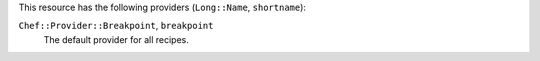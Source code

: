 .. The contents of this file are included in multiple topics.
.. This file should not be changed in a way that hinders its ability to appear in multiple documentation sets.

This resource has the following providers (``Long::Name``, ``shortname``):

``Chef::Provider::Breakpoint``, ``breakpoint``
   The default provider for all recipes.
